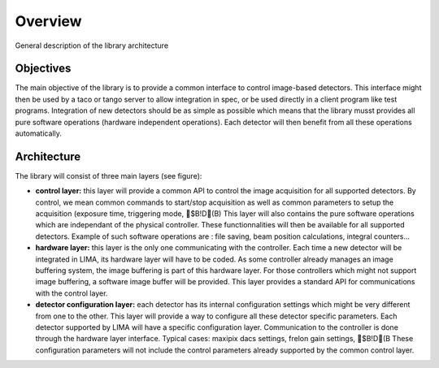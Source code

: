 Overview 
--------
General description of the library architecture

Objectives
```````````

The main objective of the library is to provide a common interface to control image-based detectors. This interface might then be used by a taco or tango server to allow integration in spec, or be used directly in a client program like test programs. Integration of new detectors should be as simple as possible which means that the library musst provides all pure software operations (hardware independent operations). Each detector will then benefit from all these operations automatically.

Architecture
````````````
The library will consist of three main layers (see figure):

* **control layer:** this layer will provide a common API to control the image acquisition for all supported detectors. By control, we mean common commands to start/stop acquisition as well as common parameters to setup the acquisition (exposure time, triggering mode, $B!D(B) This layer will also contains the pure software operations which are independant of the physical controller. These functionnalities will then be available for all supported detectors. Example of such software operations are : file saving, beam position calculations, integral counters...

* **hardware layer:** this layer is the only one communicating with the controller. Each time a new detector will be integrated in LIMA, its hardware layer will have to be coded. As some controller already manages an image buffering system, the image buffering is part of this hardware layer. For those controllers which might not support image buffering, a software image buffer will be provided. This layer provides a standard API for communications with the control layer.

* **detector configuration layer:** each detector has its internal configuration settings which might be very different from one to the other. This layer will provide a way to configure all these detector specific parameters. Each detector supported by LIMA will have a specific configuration layer. Communication to the controller is done through the hardware layer interface. Typical cases: maxipix dacs settings, frelon gain settings, $B!D(B These configuration parameters will not include the control parameters already supported by the common control layer. 

.. image:: Lima_architecture_figure.jpg

